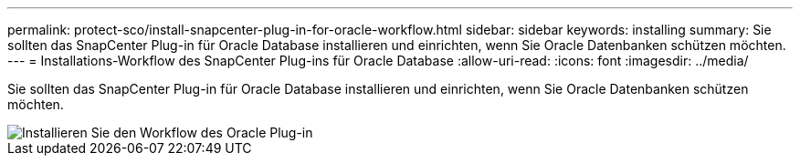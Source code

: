 ---
permalink: protect-sco/install-snapcenter-plug-in-for-oracle-workflow.html 
sidebar: sidebar 
keywords: installing 
summary: Sie sollten das SnapCenter Plug-in für Oracle Database installieren und einrichten, wenn Sie Oracle Datenbanken schützen möchten. 
---
= Installations-Workflow des SnapCenter Plug-ins für Oracle Database
:allow-uri-read: 
:icons: font
:imagesdir: ../media/


[role="lead"]
Sie sollten das SnapCenter Plug-in für Oracle Database installieren und einrichten, wenn Sie Oracle Datenbanken schützen möchten.

image::../media/sco_install_configure_workflow.gif[Installieren Sie den Workflow des Oracle Plug-in]

